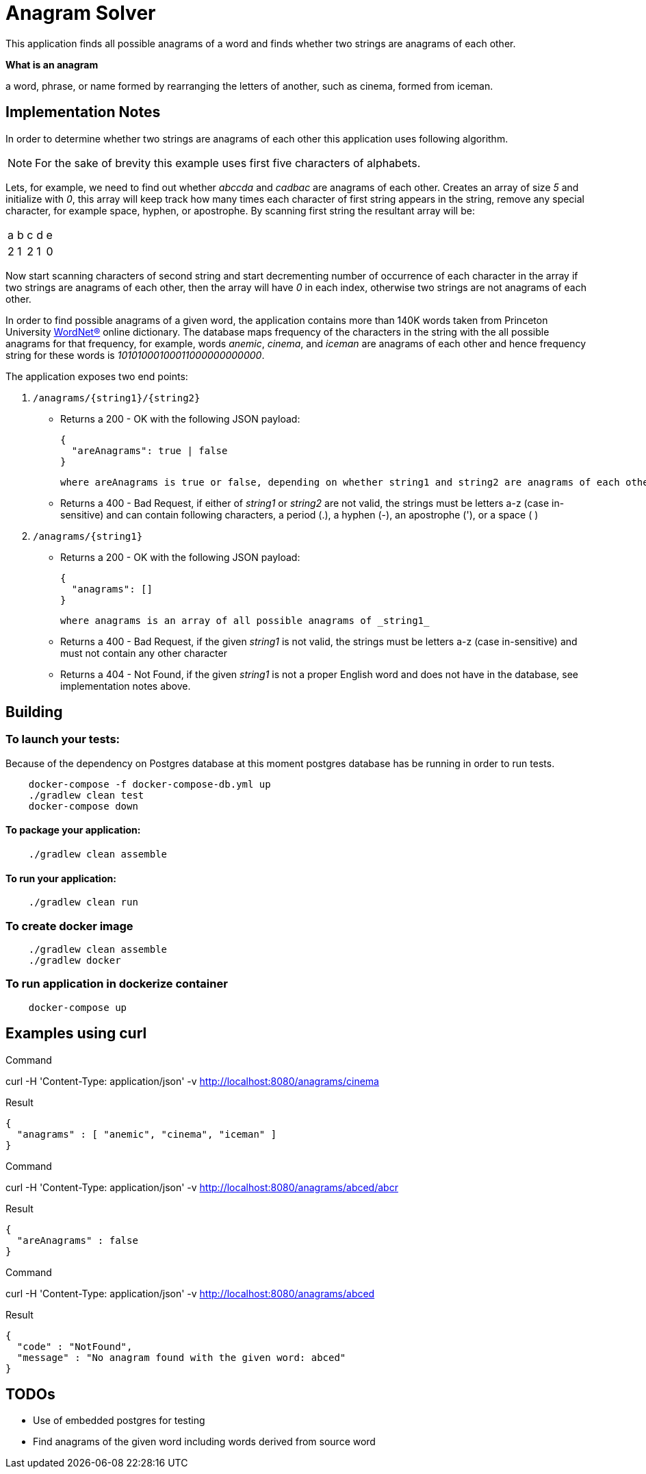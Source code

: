 = Anagram Solver

This application finds all possible anagrams of a word and finds whether two strings are anagrams of each other.

****
*What is an anagram*

a word, phrase, or name formed by rearranging the letters of another, such as cinema, formed from iceman.
****

== Implementation Notes

In order to determine whether two strings are anagrams of each other this application uses following algorithm.

NOTE: For the sake of brevity this example uses first five characters of alphabets.

Lets, for example, we need to find out whether _abccda_ and _cadbac_ are anagrams of each other. Creates an array of
size _5_ and initialize with _0_, this array will keep track how many times each character of first string appears in the
string, remove any special character, for example space, hyphen, or apostrophe. By scanning first string the resultant
array will be:

|===

|a |b |c |d |e
|2 |1 |2 |1 |0
|===

Now start scanning characters of second string and start decrementing number of occurrence of each character in the
array if two strings are anagrams of each other, then the array will have _0_ in each index, otherwise two strings are
not anagrams of each other.

In order to find possible anagrams of a given word, the application contains more than 140K words taken from Princeton
University https://wordnet.princeton.edu/[WordNet(R)] online dictionary. The database maps frequency of the
characters in the string with the all possible anagrams for that frequency, for example, words _anemic_, _cinema_,
and _iceman_ are anagrams of each other and hence frequency string for these words is _10101000100011000000000000_.

The application exposes two end points:

1. `/anagrams/{string1}/{string2}`

    * Returns a 200 - OK with the following JSON payload:

      {
        "areAnagrams": true | false
      }

        where areAnagrams is true or false, depending on whether string1 and string2 are anagrams of each other.

    * Returns a 400 - Bad Request, if either of _string1_ or _string2_ are not valid, the strings must be letters a-z
      (case in-sensitive) and can contain following characters, a period (.), a hyphen (-), an apostrophe ('), or a space ( )

1. `/anagrams/{string1}`

    * Returns a 200 - OK with the following JSON payload:

      {
        "anagrams": []
      }

     where anagrams is an array of all possible anagrams of _string1_

    * Returns a 400 - Bad Request, if the given _string1_ is not valid, the strings must be letters a-z
      (case in-sensitive) and must not contain any other character

    * Returns a 404 - Not Found, if the given _string1_ is not a proper English word and does not have in the database,
      see implementation notes above.

== Building

=== To launch your tests:
Because of the dependency on Postgres database at this moment postgres database has be running in order to run tests.

```
    docker-compose -f docker-compose-db.yml up
    ./gradlew clean test
    docker-compose down
```

==== To package your application:
```
    ./gradlew clean assemble
```

==== To run your application:
```
    ./gradlew clean run
```

=== To create docker image
```
    ./gradlew clean assemble
    ./gradlew docker
```

=== To run application in dockerize container
```
    docker-compose up
```

== Examples using curl

****
.Command
curl -H 'Content-Type: application/json' -v http://localhost:8080/anagrams/cinema
****

****
.Result
```
{
  "anagrams" : [ "anemic", "cinema", "iceman" ]
}
```
****

****
.Command
curl -H 'Content-Type: application/json' -v http://localhost:8080/anagrams/abced/abcr
****

****
.Result
```
{
  "areAnagrams" : false
}
```
****

****
.Command
curl -H 'Content-Type: application/json' -v http://localhost:8080/anagrams/abced
****

****
.Result
```
{
  "code" : "NotFound",
  "message" : "No anagram found with the given word: abced"
}
```
****

== TODOs

[square]
* Use of embedded postgres for testing
* Find anagrams of the given word including words derived from source word
